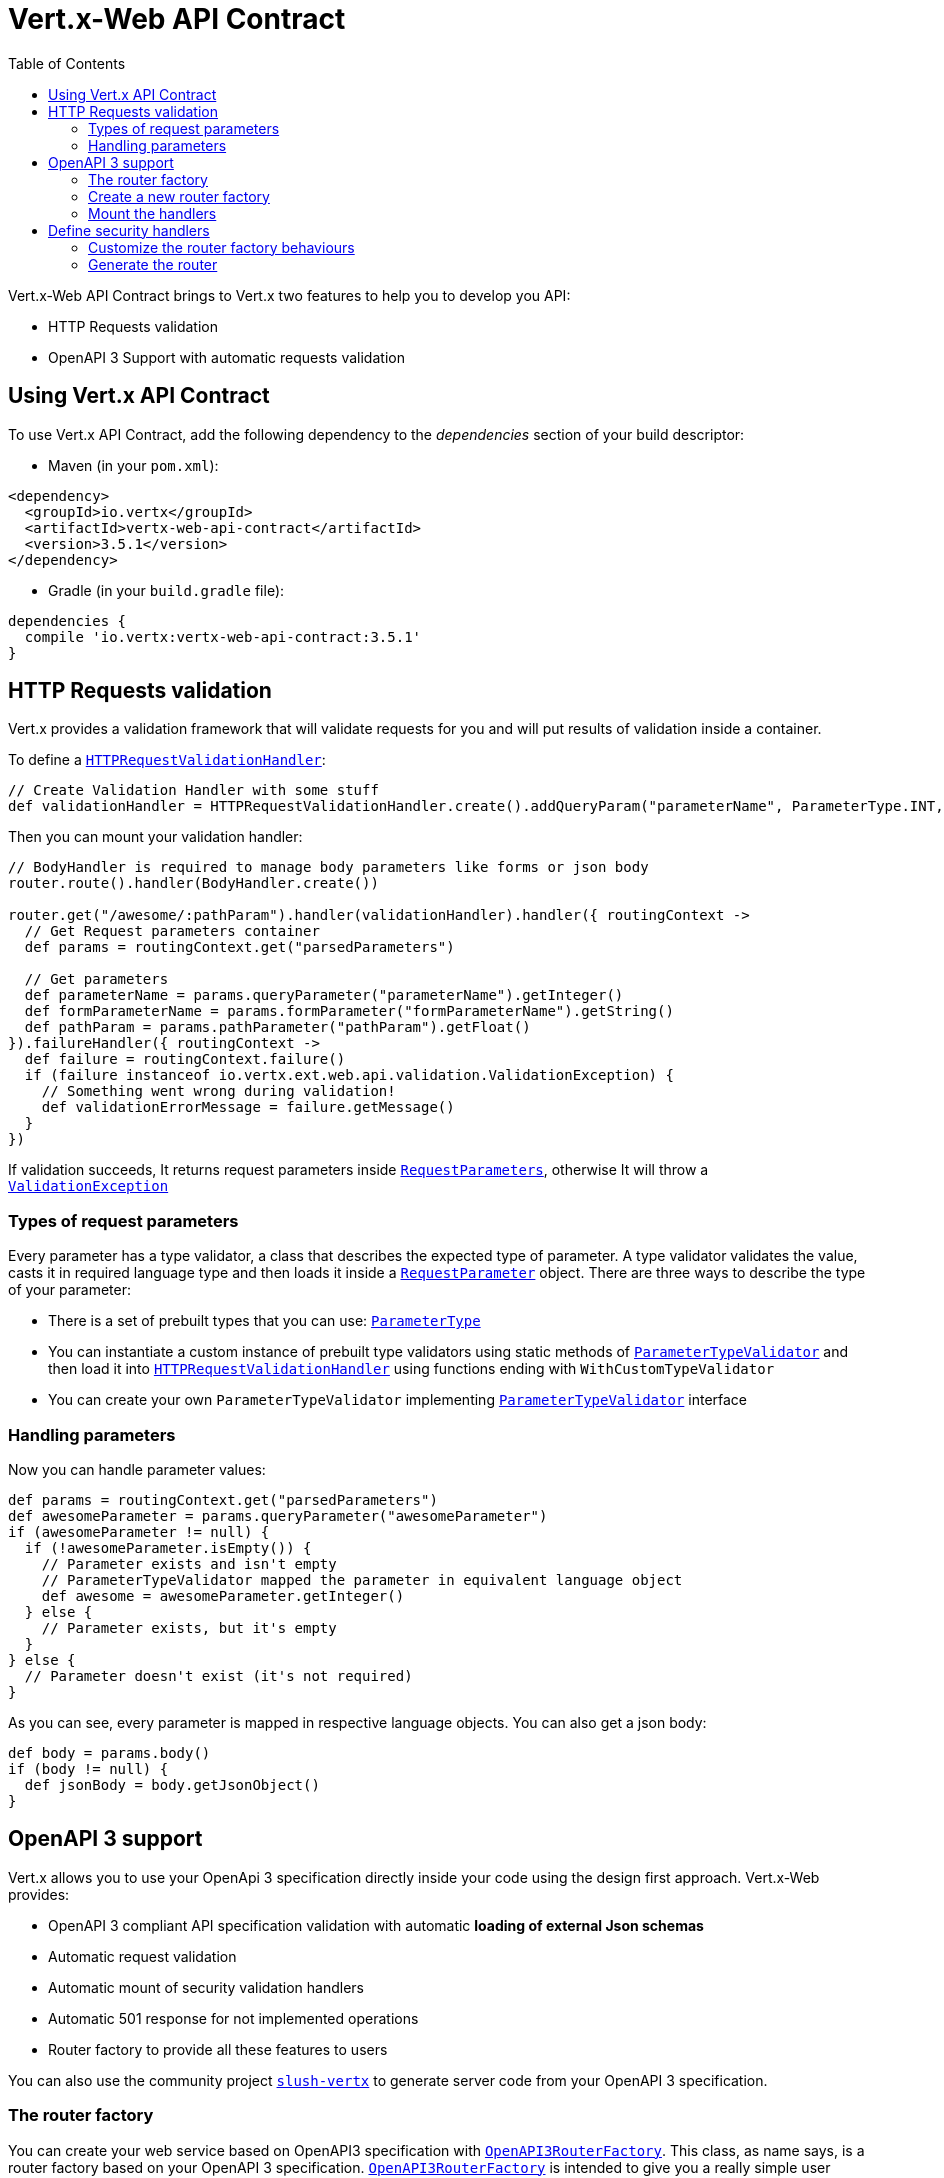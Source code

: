 = Vert.x-Web API Contract
:toc: left

Vert.x-Web API Contract brings to Vert.x two features to help you to develop you API:

* HTTP Requests validation
* OpenAPI 3 Support with automatic requests validation

== Using Vert.x API Contract

To use Vert.x API Contract, add the following dependency to the _dependencies_ section of your build descriptor:

* Maven (in your `pom.xml`):

[source,xml,subs="+attributes"]
----
<dependency>
  <groupId>io.vertx</groupId>
  <artifactId>vertx-web-api-contract</artifactId>
  <version>3.5.1</version>
</dependency>
----

* Gradle (in your `build.gradle` file):

[source,groovy,subs="+attributes"]
----
dependencies {
  compile 'io.vertx:vertx-web-api-contract:3.5.1'
}
----

== HTTP Requests validation

Vert.x provides a validation framework that will validate requests for you and will put results of validation inside a container.

To define a `link:../../apidocs/io/vertx/ext/web/api/validation/HTTPRequestValidationHandler.html[HTTPRequestValidationHandler]`:

[source,groovy]
----
// Create Validation Handler with some stuff
def validationHandler = HTTPRequestValidationHandler.create().addQueryParam("parameterName", ParameterType.INT, true).addFormParamWithPattern("formParameterName", "a{4}", true).addPathParam("pathParam", ParameterType.FLOAT)

----

Then you can mount your validation handler:

[source,groovy]
----
// BodyHandler is required to manage body parameters like forms or json body
router.route().handler(BodyHandler.create())

router.get("/awesome/:pathParam").handler(validationHandler).handler({ routingContext ->
  // Get Request parameters container
  def params = routingContext.get("parsedParameters")

  // Get parameters
  def parameterName = params.queryParameter("parameterName").getInteger()
  def formParameterName = params.formParameter("formParameterName").getString()
  def pathParam = params.pathParameter("pathParam").getFloat()
}).failureHandler({ routingContext ->
  def failure = routingContext.failure()
  if (failure instanceof io.vertx.ext.web.api.validation.ValidationException) {
    // Something went wrong during validation!
    def validationErrorMessage = failure.getMessage()
  }
})

----

If validation succeeds, It returns request parameters inside `link:../../apidocs/io/vertx/ext/web/api/RequestParameters.html[RequestParameters]`, otherwise It will throw a `link:../../apidocs/io/vertx/ext/web/api/validation/ValidationException.html[ValidationException]`

=== Types of request parameters
Every parameter has a type validator, a class that describes the expected type of parameter.
A type validator validates the value, casts it in required language type and then loads it inside a `link:../../apidocs/io/vertx/ext/web/api/RequestParameter.html[RequestParameter]` object. There are three ways to describe the type of your parameter:

* There is a set of prebuilt types that you can use: `link:../../apidocs/io/vertx/ext/web/api/validation/ParameterType.html[ParameterType]`
* You can instantiate a custom instance of prebuilt type validators using static methods of `link:../../apidocs/io/vertx/ext/web/api/validation/ParameterTypeValidator.html[ParameterTypeValidator]` and then load it into `link:../../apidocs/io/vertx/ext/web/api/validation/HTTPRequestValidationHandler.html[HTTPRequestValidationHandler]` using functions ending with `WithCustomTypeValidator`
* You can create your own `ParameterTypeValidator` implementing `link:../../apidocs/io/vertx/ext/web/api/validation/ParameterTypeValidator.html[ParameterTypeValidator]` interface

=== Handling parameters
Now you can handle parameter values:

[source,groovy]
----
def params = routingContext.get("parsedParameters")
def awesomeParameter = params.queryParameter("awesomeParameter")
if (awesomeParameter != null) {
  if (!awesomeParameter.isEmpty()) {
    // Parameter exists and isn't empty
    // ParameterTypeValidator mapped the parameter in equivalent language object
    def awesome = awesomeParameter.getInteger()
  } else {
    // Parameter exists, but it's empty
  }
} else {
  // Parameter doesn't exist (it's not required)
}

----

As you can see, every parameter is mapped in respective language objects. You can also get a json body:

[source,groovy]
----
def body = params.body()
if (body != null) {
  def jsonBody = body.getJsonObject()
}

----

== OpenAPI 3 support

Vert.x allows you to use your OpenApi 3 specification directly inside your code using the design first approach. Vert.x-Web provides:

* OpenAPI 3 compliant API specification validation with automatic **loading of external Json schemas**
* Automatic request validation
* Automatic mount of security validation handlers
* Automatic 501 response for not implemented operations
* Router factory to provide all these features to users

You can also use the community project https://github.com/pmlopes/slush-vertx[`slush-vertx`] to generate server code from your OpenAPI 3 specification.

=== The router factory
You can create your web service based on OpenAPI3 specification with `link:../../apidocs/io/vertx/ext/web/api/contract/openapi3/OpenAPI3RouterFactory.html[OpenAPI3RouterFactory]`.
This class, as name says, is a router factory based on your OpenAPI 3 specification.
`link:../../apidocs/io/vertx/ext/web/api/contract/openapi3/OpenAPI3RouterFactory.html[OpenAPI3RouterFactory]` is intended to give you a really simple user interface to use OpenAPI 3 support. It includes:

* Async loading of specification and its schema dependencies
* Mount path with operationId or with combination of path and HTTP method
* Automatic request parameters validation
* Automatic convert OpenAPI style paths to Vert.x style paths
* Lazy methods: operations (combination of paths and HTTP methods) are mounted in declaration order inside specification
* Automatic mount of security validation handlers

=== Create a new router factory
To create a new router factory, Use method `link:../../apidocs/io/vertx/ext/web/api/contract/openapi3/OpenAPI3RouterFactory.html#create-io.vertx.core.Vertx-java.lang.String-io.vertx.core.Handler-[OpenAPI3RouterFactory.create]`.
As location It accepts absolute paths, local paths and local or remote URLs (HTTP or file protocol).

For example:

[source,groovy]
----
OpenAPI3RouterFactory.create(vertx, "src/main/resources/petstore.yaml", { ar ->
  if (ar.succeeded()) {
    // Spec loaded with success
    def routerFactory = ar.result()
  } else {
    // Something went wrong during router factory initialization
    def exception = ar.cause()
  }
})

----

You can also construct a router factory from a remote spec:

[source,groovy]
----
OpenAPI3RouterFactory.create(vertx, "https://raw.githubusercontent.com/OAI/OpenAPI-Specification/master/examples/v3.0/petstore.yaml", { ar ->
  if (ar.succeeded()) {
    // Spec loaded with success
    def routerFactory = ar.result()
  } else {
    // Something went wrong during router factory initialization
    def exception = ar.cause()
  }
})

----

You can also modify the behaviours of the router factory with `link:../../apidocs/io/vertx/ext/web/api/contract/RouterFactoryOptions.html[RouterFactoryOptions]`.
For example you can ask to router factory to mount the validation failure handler but to not mount the not implemented handler as follows:

[source,groovy]
----
def routerFactory = ar.result()
// Create and mount options to router factory
def options = [
  mountNotImplementedHandler:true,
  mountValidationFailureHandler:false
]

routerFactory.setOptions(options)

----

=== Mount the handlers
Now load your first path. There are two functions to load the handlers:

* `link:../../apidocs/io/vertx/ext/web/api/contract/RouterFactory.html#addHandler-io.vertx.core.http.HttpMethod-java.lang.String-io.vertx.core.Handler-[addHandler]`
* `link:../../apidocs/io/vertx/ext/web/api/contract/openapi3/OpenAPI3RouterFactory.html#addHandlerByOperationId-java.lang.String-io.vertx.core.Handler-[addHandlerByOperationId]`

And, of course, two functions to load failure handlers

* `link:../../apidocs/io/vertx/ext/web/api/contract/RouterFactory.html#addFailureHandler-io.vertx.core.http.HttpMethod-java.lang.String-io.vertx.core.Handler-[addFailureHandler]`
* `link:../../apidocs/io/vertx/ext/web/api/contract/openapi3/OpenAPI3RouterFactory.html#addFailureHandlerByOperationId-java.lang.String-io.vertx.core.Handler-[addFailureHandlerByOperationId]`

You can, of course, **add multiple handlers to same operation**, without overwrite the existing ones.

.Path in OpenAPI format
IMPORTANT: If you want to use `link:../../apidocs/io/vertx/ext/web/api/contract/RouterFactory.html#addHandler-io.vertx.core.http.HttpMethod-java.lang.String-io.vertx.core.Handler-[addHandler]` or `link:../../apidocs/io/vertx/ext/web/api/contract/RouterFactory.html#addFailureHandler-io.vertx.core.http.HttpMethod-java.lang.String-io.vertx.core.Handler-[addFailureHandler]` pay attention: You can provide a path only in OpenAPI styles (for example path `/hello/:param` doesn't work)

For example:

[source,groovy]
----
routerFactory.addHandlerByOperationId("awesomeOperation", { routingContext ->
  def params = routingContext.get("parsedParameters")
  def body = params.body()
  def jsonBody = body.getJsonObject()
  // Do something with body
})
routerFactory.addFailureHandlerByOperationId("awesomeOperation", { routingContext ->
  // Handle failure
})

----

.Add operations with operationId
IMPORTANT: Usage of combination of path and HTTP method is allowed, but it's better to add operations handlers with operationId, for performance reasons and to avoid paths nomenclature errors

Now you can use parameter values as described above

== Define security handlers
A security handler is defined by a combination of schema name and scope. You can mount only one security handler for a combination.
For example:

[source,groovy]
----
routerFactory.addSecurityHandler("security_scheme_name", securityHandler)

----

You can of course use included Vert.x security handlers, for example:

[source,groovy]
----
routerFactory.addSecurityHandler("jwt_auth", JWTAuthHandler.create(jwtAuthProvider))

----

=== Customize the router factory behaviours
The router factory allows you to customize some behaviours during router generation with
`link:../../apidocs/io/vertx/ext/web/api/contract/RouterFactoryOptions.html[RouterFactoryOptions]`. Router factory can:

* Mount a 501 `Not Implemented` handler for operations where you haven't mounted any handler
* Mount a 400 `Bad Request` handler that manages `ValidationException`
* Mount the `link:../../apidocs/io/vertx/ext/web/handler/ResponseContentTypeHandler.html[ResponseContentTypeHandler]` handler when needed

Give a deeper look at `link:../../apidocs/io/vertx/ext/web/api/contract/RouterFactoryOptions.html[RouterFactoryOptions]` documentation

=== Generate the router
When you are ready, generate the router and use it:

[source,groovy]
----
def router = routerFactory.getRouter()

def server = vertx.createHttpServer([
  port:8080,
  host:"localhost"
])
server.requestHandler(router.&accept).listen()

----